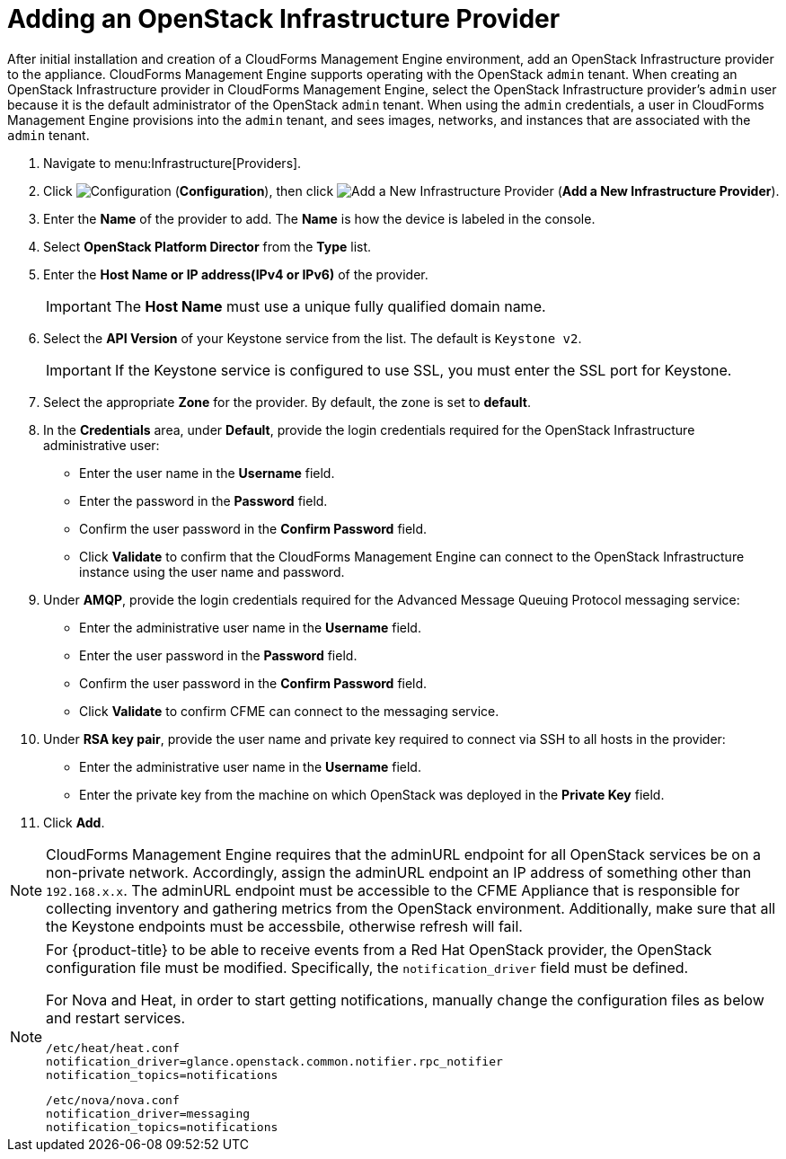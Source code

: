 = Adding an OpenStack Infrastructure Provider

After initial installation and creation of a CloudForms Management Engine environment, add an OpenStack Infrastructure provider to the appliance. CloudForms Management Engine supports operating with the OpenStack `admin` tenant.
When creating an OpenStack Infrastructure provider in CloudForms Management Engine, select the OpenStack Infrastructure provider's `admin` user because it is the default administrator of the OpenStack `admin` tenant.
When using the `admin` credentials, a user in CloudForms Management Engine provisions into the `admin` tenant, and sees images, networks, and instances that are associated with the `admin` tenant. 

. Navigate to menu:Infrastructure[Providers]. 
. Click  image:images/1847.png[Configuration] (*Configuration*), then click  image:images/1848.png[Add a New Infrastructure Provider] (*Add a New Infrastructure Provider*). 
. Enter the *Name* of the provider to add.
  The *Name* is how the device is labeled in the console. 
. Select *OpenStack Platform Director* from the *Type* list. 
. Enter the *Host Name or IP address(IPv4 or IPv6)* of the provider. 
+
[IMPORTANT]
======
The *Host Name* must use a unique fully qualified domain name. 
======
+
. Select the *API Version* of your Keystone service from the list. The default is `Keystone v2`.
+
[IMPORTANT]
======
If the Keystone service is configured to use SSL, you must enter the SSL port for Keystone. 
======
+
. Select the appropriate *Zone* for the provider.
  By default, the zone is set to *default*. 
. In the *Credentials* area, under *Default*, provide the login credentials required for the OpenStack Infrastructure administrative user: 
* Enter the user name in the *Username* field. 
* Enter the password in the *Password* field. 
* Confirm the user password in the *Confirm Password* field. 
* Click *Validate* to confirm that the CloudForms Management Engine can connect to the OpenStack Infrastructure instance using the user name and password. 
. Under *AMQP*, provide the login credentials required for the Advanced Message Queuing Protocol messaging service: 
* Enter the administrative user name in the *Username* field. 
* Enter the user password in the *Password* field. 
* Confirm the user password in the *Confirm Password* field. 
* Click *Validate* to confirm CFME can connect to the messaging service. 
. Under *RSA key pair*, provide the user name and private key required to connect via SSH to all hosts in the provider: 
+
* Enter the administrative user name in the *Username* field. 
* Enter the private key from the machine on which OpenStack was deployed in the *Private Key* field. 
. Click *Add*. 

[NOTE]
======
CloudForms Management Engine requires that the adminURL endpoint for all OpenStack services be on a non-private network.
Accordingly, assign the adminURL endpoint an IP address of something other than `192.168.x.x`.
The adminURL endpoint must be accessible to the CFME Appliance that is responsible for collecting inventory and gathering metrics from the OpenStack environment. Additionally, make sure that all the Keystone endpoints must be accessbile, otherwise refresh will fail.
======

[NOTE]
======
For {product-title} to be able to receive events from a Red Hat OpenStack provider, the OpenStack configuration file must be modified. Specifically, the `notification_driver` field must be defined.

For Nova and Heat, in order to start getting notifications, manually change the configuration files as below and restart services.

------
/etc/heat/heat.conf
notification_driver=glance.openstack.common.notifier.rpc_notifier
notification_topics=notifications
------

------
/etc/nova/nova.conf
notification_driver=messaging
notification_topics=notifications
------
======

